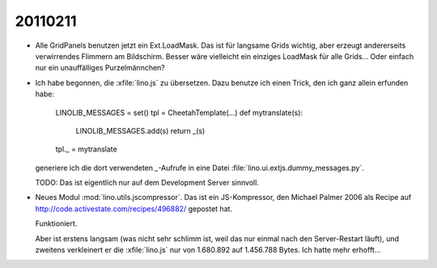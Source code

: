 20110211
========

- Alle GridPanels benutzen jetzt ein Ext.LoadMask.
  Das ist für langsame Grids wichtig, aber erzeugt andererseits 
  verwirrendes Flimmern am Bildschirm.
  Besser wäre vielleicht ein einziges LoadMask für alle Grids...
  Oder einfach nur ein unauffälliges Purzelmännchen?

- Ich habe begonnen, die :xfile:`lino.js` zu übersetzen. 
  Dazu benutze ich einen Trick, den ich ganz allein erfunden habe:
  
    LINOLIB_MESSAGES = set()
    tpl = CheetahTemplate(...)
    def mytranslate(s):
        LINOLIB_MESSAGES.add(s)
        return _(s)
    tpl._ = mytranslate
  
  
  generiere ich die dort verwendeten `_`-Aufrufe in eine 
  Datei :file:`lino.ui.extjs.dummy_messages.py`.
  
  TODO: 
  Das ist eigentlich nur auf dem Development Server sinnvoll.
  
  
- Neues Modul :mod:`lino.utils.jscompressor`. 
  Das ist ein JS-Kompressor, den Michael Palmer 2006 als Recipe auf 
  http://code.activestate.com/recipes/496882/
  gepostet hat.
  
  Funktioniert.
  
  Aber ist erstens langsam (was nicht sehr schlimm ist, 
  weil das nur einmal nach den Server-Restart läuft), 
  und zweitens verkleinert er die :xfile:`lino.js` nur von 
  1.680.892 auf 1.456.788 Bytes.
  Ich hatte mehr erhofft...
